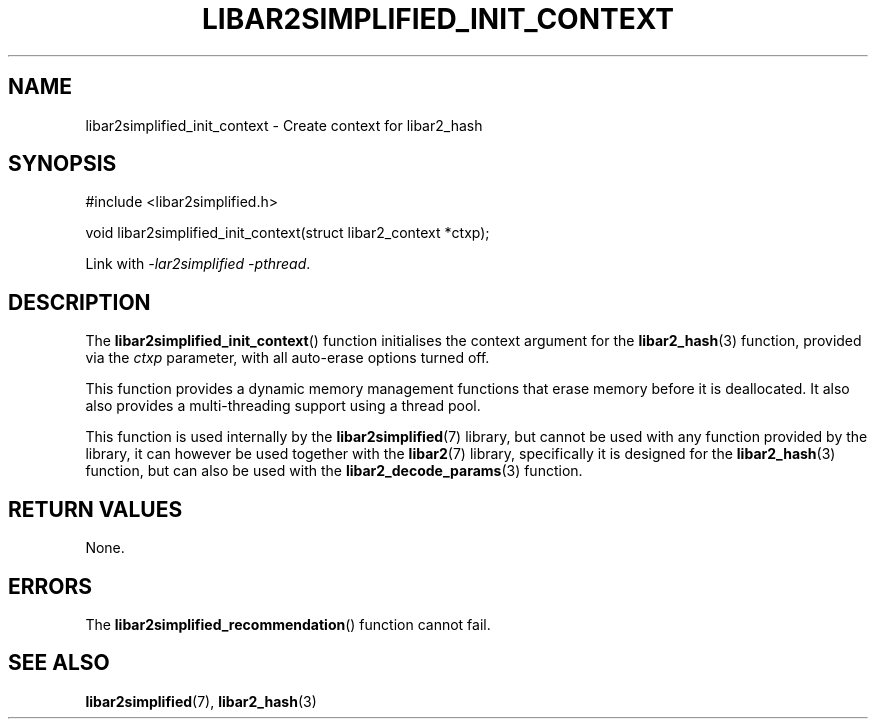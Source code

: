 .TH LIBAR2SIMPLIFIED_INIT_CONTEXT 3 LIBAR2SIMPLIFIED
.SH NAME
libar2simplified_init_context - Create context for libar2_hash

.SH SYNOPSIS
.nf
#include <libar2simplified.h>

void libar2simplified_init_context(struct libar2_context *ctxp);
.fi
.PP
Link with
.IR "-lar2simplified -pthread" .

.SH DESCRIPTION
The
.BR libar2simplified_init_context ()
function initialises the context argument
for the
.BR libar2_hash (3)
function, provided via the
.I ctxp
parameter, with all auto-erase options
turned off.
.PP
This function provides a dynamic memory
management functions that erase memory
before it is deallocated. It also also
provides a multi-threading support using
a thread pool.
.PP
This function is used internally by the
.BR libar2simplified (7)
library, but cannot be used with any
function provided by the library, it can
however be used together with the
.BR libar2 (7)
library, specifically it is designed for the
.BR libar2_hash (3)
function, but can also be used with the
.BR libar2_decode_params (3)
function.

.SH RETURN VALUES
None.

.SH ERRORS
The
.BR libar2simplified_recommendation ()
function cannot fail.

.SH SEE ALSO
.BR libar2simplified (7),
.BR libar2_hash (3)
